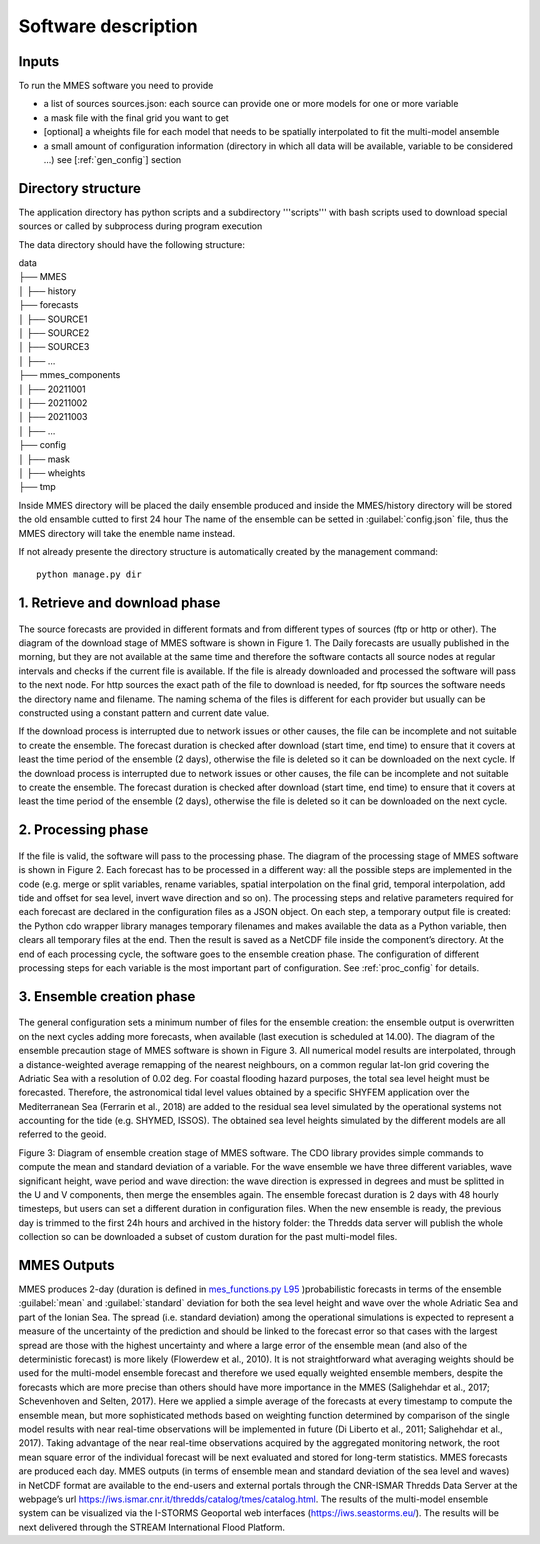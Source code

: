 .. _howitworks:

Software description
====================


Inputs
++++++

To run the MMES software you need to provide

* a list of sources sources.json: each source can provide one or more models for one or more variable
* a mask file with the final grid you want to get
* [optional] a wheights file for each model that needs to be spatially interpolated to fit the multi-model ansemble
* a small amount of configuration information (directory in which all data will be available, variable to be considered ...) see [:ref:`gen_config`] section


.. _dir_structure:

Directory structure
+++++++++++++++++++
The application directory has python scripts and a subdirectory '''scripts''' with bash scripts used to download special sources or called by subprocess during program execution

The data directory should have the following structure:

| data
| ├── MMES
| │   ├── history
| ├── forecasts
| │   ├── SOURCE1
| │   ├── SOURCE2
| │   ├── SOURCE3
| │   ├── ...
| ├── mmes_components
| │   ├── 20211001
| │   ├── 20211002
| │   ├── 20211003
| │   ├── ...
| ├── config
| │   ├── mask
| │   ├── wheights
| ├── tmp

Inside MMES directory will be placed the daily ensemble produced and inside the MMES/history directory will be stored the old ensamble cutted to first 24 hour
The name of the ensemble can be setted in :guilabel:`config.json` file, thus the MMES directory will take the enemble name instead.

If not already presente the directory structure is automatically created by the management command:

.. parsed-literal::

    python manage.py dir


1. Retrieve and download phase
+++++++++++++++++++++++++++++++

   .. figure:: ../img/MMES_download.png
        :align: center

The source forecasts are provided in different formats and from different types of sources (ftp or http or other). The diagram of the download stage of MMES software is shown in Figure 1. The Daily forecasts are usually published in the morning, but they are not available at the same time and therefore the software contacts all source nodes at regular intervals and checks if the current file is available. If the file is already downloaded and processed the software will pass to the next node.
For http sources the exact path of the file to download is needed, for ftp sources the software needs the directory name and filename. The naming schema of the files is different for each provider but usually can be constructed using a constant pattern and current date value.

If the download process is interrupted due to network issues or other causes, the file can be incomplete and not suitable to create the ensemble. The forecast duration is checked after download (start time, end time) to ensure that it covers at least the time period of the ensemble (2 days), otherwise the file is deleted so it can be downloaded on the next cycle. If the download process is interrupted due to network issues or other causes, the file can be incomplete and not suitable to create the ensemble. The forecast duration is checked after download (start time, end time) to ensure that it covers at least the time period of the ensemble (2 days), otherwise the file is deleted so it can be downloaded on the next cycle.

2. Processing phase
++++++++++++++++++++
    .. figure:: ../img/MMES_processing.png
        :align: center

If the file is valid, the software will pass to the processing phase. The diagram of the processing stage of MMES software is shown in Figure 2. Each forecast has to be processed in a different way: all the possible steps are implemented in the code (e.g. merge or split variables, rename variables, spatial interpolation on the final grid, temporal interpolation, add tide and offset for sea level, invert wave direction and so on). The processing steps and relative parameters required for each forecast are declared in the configuration files as a JSON object.
On each step, a temporary output file is created: the Python cdo wrapper library manages temporary filenames and makes available the data as a Python variable, then clears all temporary files at the end. Then the result is saved as a NetCDF file inside the component’s directory. At the end of each processing cycle, the software goes to the ensemble creation phase.
The configuration of different processing steps for each variable is the most important part of configuration. See :ref:`proc_config` for details.

3. Ensemble creation phase
++++++++++++++++++++++++++

    .. figure:: ../img/MMES_creation.png
        :align: center
        :scale: 80%

The general configuration sets a minimum number of files for the ensemble creation: the ensemble output is overwritten on the next cycles adding more forecasts, when available (last execution is scheduled at 14.00). The diagram of the ensemble precaution stage of MMES software is shown in Figure 3.
All numerical model results are interpolated, through a distance-weighted average remapping of the nearest neighbours, on a common regular lat-lon grid covering the Adriatic Sea with a resolution of 0.02 deg.
For coastal flooding hazard purposes, the total sea level height must be forecasted. Therefore, the astronomical tidal level values obtained by a specific SHYFEM application over the Mediterranean Sea (Ferrarin et al., 2018) are added to the residual sea level simulated by the operational systems not accounting for the tide (e.g. SHYMED, ISSOS). The obtained sea level heights simulated by the different models are all referred to the geoid.

Figure 3: Diagram of ensemble creation stage of MMES software.
The CDO library provides simple commands to compute the mean and standard deviation of a variable. For the wave ensemble we have three different variables, wave significant height, wave period and wave direction: the wave direction is expressed in degrees and must be splitted in the U and V components, then merge the ensembles again.
The ensemble forecast duration is 2 days with 48 hourly timesteps, but users can set a different duration in configuration files. When the new ensemble is ready, the previous day is trimmed to the first 24h hours and archived in the history folder: the Thredds data server will publish the whole collection so can be downloaded a subset of custom duration for the past multi-model files.


MMES Outputs
+++++++++++++

MMES produces 2-day (duration is defined in `mes_functions.py L95 <https://github.com/CNR-ISMAR/mmes/blob/8f17dd136ef268e18359769633fb032bd3dd4c62/mmes_functions.py#L95>`_ )probabilistic forecasts in terms of the ensemble :guilabel:`mean` and :guilabel:`standard` deviation for both the sea level height and wave over the whole Adriatic Sea and part of the Ionian Sea. The spread (i.e. standard deviation) among the operational simulations is expected to represent a measure of the uncertainty of the prediction and should be linked to the forecast error so that cases with the largest spread are those with the highest uncertainty and where a large error of the ensemble mean (and also of the deterministic forecast) is more likely (Flowerdew et al., 2010).
It is not straightforward what averaging weights should be used for the multi-model ensemble forecast and therefore we used equally weighted ensemble members, despite the forecasts which are more precise than others should have more importance in the MMES (Salighehdar et al., 2017; Schevenhoven and Selten, 2017). Here we applied a simple average of the forecasts at every timestamp to compute the ensemble mean, but more sophisticated methods based on weighting function determined by comparison of the single model results with near real-time observations will be implemented in future (Di Liberto et al., 2011; Salighehdar et al., 2017). Taking advantage of the near real-time observations acquired by the aggregated monitoring network, the root mean square error of the individual forecast will be next evaluated and stored for long-term statistics.
MMES forecasts are produced each day. MMES outputs (in terms of ensemble mean and standard deviation of the sea level and waves) in NetCDF format are available to the end-users and external portals through the CNR-ISMAR Thredds Data Server at the webpage’s url https://iws.ismar.cnr.it/thredds/catalog/tmes/catalog.html. The results of the multi-model ensemble system can be visualized via the I-STORMS Geoportal web interfaces (https://iws.seastorms.eu/). The results will be next delivered through the STREAM International Flood Platform.